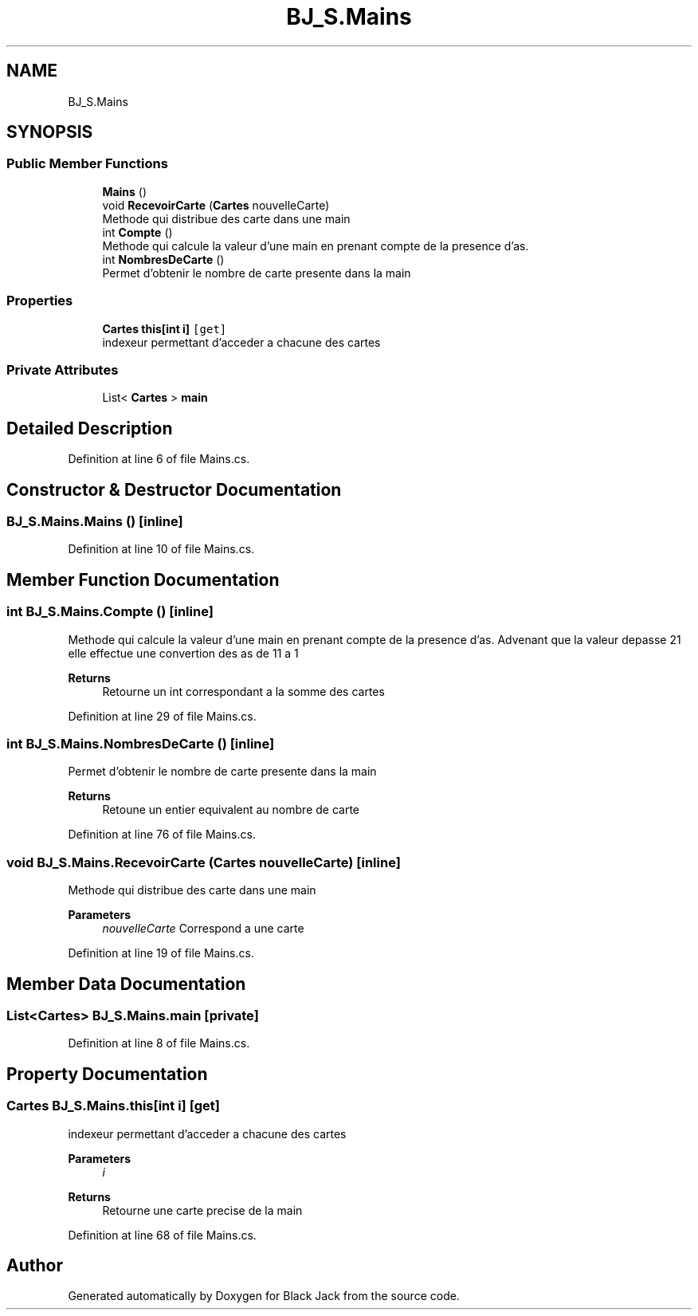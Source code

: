 .TH "BJ_S.Mains" 3 "Mon Jun 8 2020" "Version Alpha" "Black Jack" \" -*- nroff -*-
.ad l
.nh
.SH NAME
BJ_S.Mains
.SH SYNOPSIS
.br
.PP
.SS "Public Member Functions"

.in +1c
.ti -1c
.RI "\fBMains\fP ()"
.br
.ti -1c
.RI "void \fBRecevoirCarte\fP (\fBCartes\fP nouvelleCarte)"
.br
.RI "Methode qui distribue des carte dans une main "
.ti -1c
.RI "int \fBCompte\fP ()"
.br
.RI "Methode qui calcule la valeur d'une main en prenant compte de la presence d'as\&. "
.ti -1c
.RI "int \fBNombresDeCarte\fP ()"
.br
.RI "Permet d'obtenir le nombre de carte presente dans la main "
.in -1c
.SS "Properties"

.in +1c
.ti -1c
.RI "\fBCartes\fP \fBthis[int i]\fP\fC [get]\fP"
.br
.RI "indexeur permettant d'acceder a chacune des cartes "
.in -1c
.SS "Private Attributes"

.in +1c
.ti -1c
.RI "List< \fBCartes\fP > \fBmain\fP"
.br
.in -1c
.SH "Detailed Description"
.PP 
Definition at line 6 of file Mains\&.cs\&.
.SH "Constructor & Destructor Documentation"
.PP 
.SS "BJ_S\&.Mains\&.Mains ()\fC [inline]\fP"

.PP
Definition at line 10 of file Mains\&.cs\&.
.SH "Member Function Documentation"
.PP 
.SS "int BJ_S\&.Mains\&.Compte ()\fC [inline]\fP"

.PP
Methode qui calcule la valeur d'une main en prenant compte de la presence d'as\&. Advenant que la valeur depasse 21 elle effectue une convertion des as de 11 a 1
.PP
\fBReturns\fP
.RS 4
Retourne un int correspondant a la somme des cartes
.RE
.PP

.PP
Definition at line 29 of file Mains\&.cs\&.
.SS "int BJ_S\&.Mains\&.NombresDeCarte ()\fC [inline]\fP"

.PP
Permet d'obtenir le nombre de carte presente dans la main 
.PP
\fBReturns\fP
.RS 4
Retoune un entier equivalent au nombre de carte
.RE
.PP

.PP
Definition at line 76 of file Mains\&.cs\&.
.SS "void BJ_S\&.Mains\&.RecevoirCarte (\fBCartes\fP nouvelleCarte)\fC [inline]\fP"

.PP
Methode qui distribue des carte dans une main 
.PP
\fBParameters\fP
.RS 4
\fInouvelleCarte\fP Correspond a une carte
.RE
.PP

.PP
Definition at line 19 of file Mains\&.cs\&.
.SH "Member Data Documentation"
.PP 
.SS "List<\fBCartes\fP> BJ_S\&.Mains\&.main\fC [private]\fP"

.PP
Definition at line 8 of file Mains\&.cs\&.
.SH "Property Documentation"
.PP 
.SS "\fBCartes\fP BJ_S\&.Mains\&.this[int i]\fC [get]\fP"

.PP
indexeur permettant d'acceder a chacune des cartes 
.PP
\fBParameters\fP
.RS 4
\fIi\fP 
.RE
.PP
\fBReturns\fP
.RS 4
Retourne une carte precise de la main
.RE
.PP

.PP
Definition at line 68 of file Mains\&.cs\&.

.SH "Author"
.PP 
Generated automatically by Doxygen for Black Jack from the source code\&.
